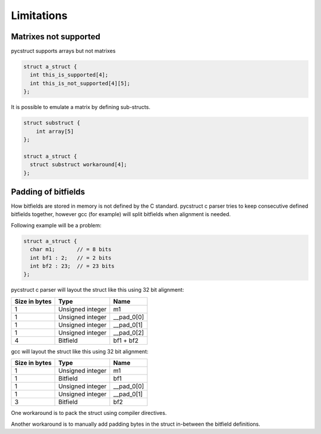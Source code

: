.. _limitations:

Limitations
===========

Matrixes not supported
----------------------

pycstruct supports arrays but not matrixes

.. code-block:: c

    struct a_struct {
      int this_is_supported[4];
      int this_is_not_supported[4][5];
    };

It is possible to emulate a matrix by defining sub-structs.

.. code-block:: c

    struct substruct {
        int array[5]
    };

    struct a_struct {
      struct substruct workaround[4];
    };


Padding of bitfields
--------------------

How bitfields are stored in memory is not defined by the C standard.
pycstruct c parser tries to keep consecutive defined bitfields together, 
however gcc (for example) will split bitfields when alignment is needed.

Following example will be a problem:

.. code-block:: c

    struct a_struct {
      char m1;       // = 8 bits
      int bf1 : 2;   // = 2 bits
      int bf2 : 23;  // = 23 bits
    };

pycstruct c parser will layout the struct like this using 32 bit alignment:

+---------------+-----------------------+---------------------------+
| Size in bytes | Type                  | Name                      |
+===============+=======================+===========================+
| 1             | Unsigned integer      | m1                        |
+---------------+-----------------------+---------------------------+
| 1             | Unsigned integer      | __pad_0[0]                |
+---------------+-----------------------+---------------------------+
| 1             | Unsigned integer      | __pad_0[1]                |
+---------------+-----------------------+---------------------------+
| 1             | Unsigned integer      | __pad_0[2]                |
+---------------+-----------------------+---------------------------+
| 4             | Bitfield              | bf1 + bf2                 |
+---------------+-----------------------+---------------------------+

gcc will layout the struct like this using 32 bit alignment:

+---------------+-----------------------+---------------------------+
| Size in bytes | Type                  | Name                      |
+===============+=======================+===========================+
| 1             | Unsigned integer      | m1                        |
+---------------+-----------------------+---------------------------+
| 1             | Bitfield              | bf1                       |
+---------------+-----------------------+---------------------------+
| 1             | Unsigned integer      | __pad_0[0]                |
+---------------+-----------------------+---------------------------+
| 1             | Unsigned integer      | __pad_0[1]                |
+---------------+-----------------------+---------------------------+
| 3             | Bitfield              | bf2                       |
+---------------+-----------------------+---------------------------+

One workaround is to pack the struct using compiler directives.

Another workaround is to manually add padding bytes in the struct
in-between the bitfield definitions.
